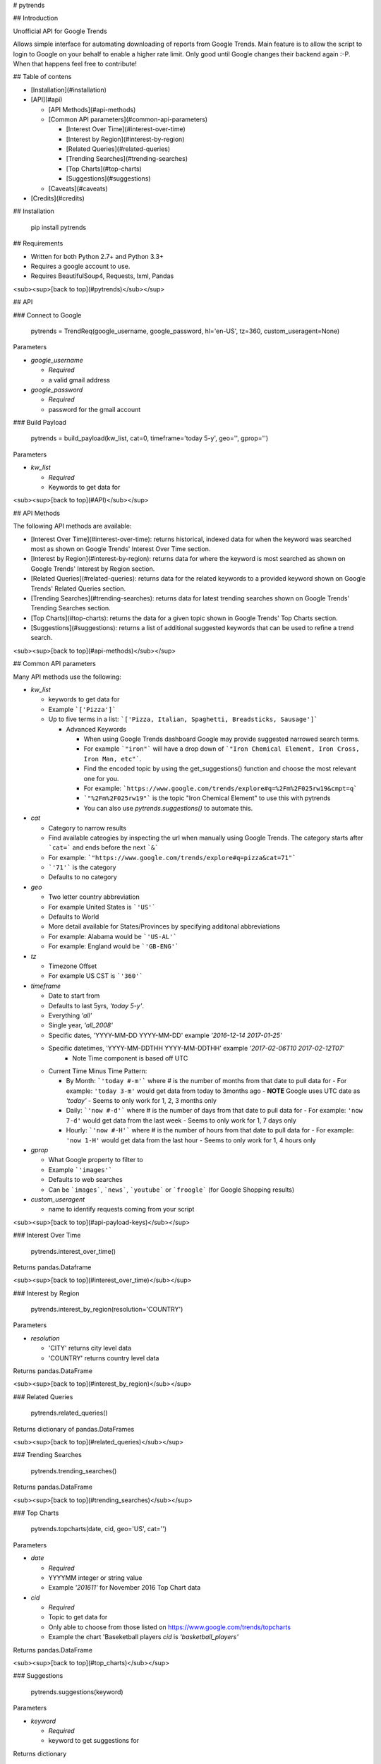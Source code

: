 # pytrends

## Introduction

Unofficial API for Google Trends

Allows simple interface for automating downloading of reports from Google Trends. Main feature is to allow the script to login to Google on your behalf to enable a higher rate limit. Only good until Google changes their backend again :-P. When that happens feel free to contribute!


## Table of contens

* [Installation](#installation)

* [API](#api)

  * [API Methods](#api-methods)

  * [Common API parameters](#common-api-parameters)

    * [Interest Over Time](#interest-over-time)
    * [Interest by Region](#interest-by-region)
    * [Related Queries](#related-queries)
    * [Trending Searches](#trending-searches)
    * [Top Charts](#top-charts)
    * [Suggestions](#suggestions)

  * [Caveats](#caveats)

* [Credits](#credits)

## Installation

    pip install pytrends

## Requirements

* Written for both Python 2.7+ and Python 3.3+
* Requires a google account to use.
* Requires BeautifulSoup4, Requests, lxml, Pandas

<sub><sup>[back to top](#pytrends)</sub></sup>

## API

### Connect to Google

    pytrends = TrendReq(google_username, google_password, hl='en-US', tz=360, custom_useragent=None)

Parameters

* `google_username`

  - *Required*
  - a valid gmail address

* `google_password`

  - *Required*
  - password for the gmail account

### Build Payload

    pytrends = build_payload(kw_list, cat=0, timeframe='today 5-y', geo='', gprop='')

Parameters

* `kw_list`

  - *Required*
  - Keywords to get data for


<sub><sup>[back to top](#API)</sub></sup>

## API Methods

The following API methods are available:

* [Interest Over Time](#interest-over-time): returns historical, indexed data for when the keyword was searched most as shown on Google Trends' Interest Over Time section.

* [Interest by Region](#interest-by-region): returns data for where the keyword is most searched as shown on Google Trends' Interest by Region section.

* [Related Queries](#related-queries): returns data for the related keywords to a provided keyword  shown on Google Trends' Related Queries section.

* [Trending Searches](#trending-searches): returns data for latest trending searches shown on Google Trends' Trending Searches section.

* [Top Charts](#top-charts): returns the data for a given topic shown in Google Trends' Top Charts section.

* [Suggestions](#suggestions): returns a list of additional suggested keywords that can be used to refine a trend search.

<sub><sup>[back to top](#api-methods)</sub></sup>

## Common API parameters

Many API methods use the following:

* `kw_list`

  - keywords to get data for
  - Example ```['Pizza']```
  - Up to five terms in a list: ```['Pizza, Italian, Spaghetti, Breadsticks, Sausage']```

    * Advanced Keywords

      - When using Google Trends dashboard Google may provide suggested narrowed search terms.
      - For example ```"iron"``` will have a drop down of ```"Iron Chemical Element, Iron Cross, Iron Man, etc"```. 
      - Find the encoded topic by using the get_suggestions() function and choose the most relevant one for you. 
      - For example: ```https://www.google.com/trends/explore#q=%2Fm%2F025rw19&cmpt=q```
      - ```"%2Fm%2F025rw19"``` is the topic "Iron Chemical Element" to use this with pytrends
      - You can also use `pytrends.suggestions()` to automate this.

* `cat`

  - Category to narrow results
  - Find available cateogies by inspecting the url when manually using Google Trends. The category starts after ```cat=``` and ends before the next ```&```
  - For example: ```"https://www.google.com/trends/explore#q=pizza&cat=71"```
  - ```'71'``` is the category
  - Defaults to no category

* `geo`

  - Two letter country abbreviation
  - For example United States is ```'US'```
  - Defaults to World
  - More detail available for States/Provinces by specifying additonal abbreviations
  - For example: Alabama would be ```'US-AL'```
  - For example: England would be ```'GB-ENG'```

* `tz`

  - Timezone Offset
  - For example US CST is ```'360'```

* `timeframe`

  - Date to start from
  - Defaults to last 5yrs, `'today 5-y'`.
  - Everything `'all'`
  - Single year, `'all_2008'`
  - Specific dates, 'YYYY-MM-DD YYYY-MM-DD' example `'2016-12-14 2017-01-25'`
  - Specific datetimes, 'YYYY-MM-DDTHH YYYY-MM-DDTHH' example `'2017-02-06T10 2017-02-12T07'`
      - Note Time component is based off UTC

  - Current Time Minus Time Pattern:

    - By Month: ```'today #-m'``` where # is the number of months from that date to pull data for
      - For example: ``'today 3-m'`` would get data from today to 3months ago
      - **NOTE** Google uses UTC date as *'today'*
      - Seems to only work for 1, 2, 3 months only

    - Daily: ```'now #-d'``` where # is the number of days from that date to pull data for
      - For example: ``'now 7-d'`` would get data from the last week
      - Seems to only work for 1, 7 days only

    - Hourly: ```'now #-H'``` where # is the number of hours from that date to pull data for
      - For example: ``'now 1-H'`` would get data from the last hour
      - Seems to only work for 1, 4 hours only

* `gprop`

  - What Google property to filter to
  - Example ```'images'```
  - Defaults to web searches
  - Can be ```images```, ```news```, ```youtube``` or ```froogle``` (for Google Shopping results)

* `custom_useragent`

  - name to identify requests coming from your script

<sub><sup>[back to top](#api-payload-keys)</sub></sup>

### Interest Over Time

    pytrends.interest_over_time()

Returns pandas.Dataframe

<sub><sup>[back to top](#interest_over_time)</sub></sup>

### Interest by Region

    pytrends.interest_by_region(resolution='COUNTRY')

Parameters

* `resolution`

  - 'CITY' returns city level data
  - 'COUNTRY' returns country level data

Returns pandas.DataFrame

<sub><sup>[back to top](#interest_by_region)</sub></sup>

### Related Queries

    pytrends.related_queries()

Returns dictionary of pandas.DataFrames

<sub><sup>[back to top](#related_queries)</sub></sup>

### Trending Searches

    pytrends.trending_searches()
Returns pandas.DataFrame

<sub><sup>[back to top](#trending_searches)</sub></sup>

### Top Charts

    pytrends.topcharts(date, cid, geo='US', cat='')

Parameters

* `date`

  - *Required*
  - YYYYMM integer or string value
  - Example `'201611'` for November 2016 Top Chart data

* `cid`

  - *Required*
  - Topic to get data for
  - Only able to choose from those listed on https://www.google.com/trends/topcharts
  - Example the chart 'Baseketball players `cid` is `'basketball_players'`

Returns pandas.DataFrame

<sub><sup>[back to top](#top_charts)</sub></sup>

### Suggestions

    pytrends.suggestions(keyword)

Parameters

* `keyword`

  - *Required*
  - keyword to get suggestions for

Returns dictionary

<sub><sup>[back to top](#suggestions)</sub></sup>

# Caveats

* This is not an official or supported API
* Google may change aggregation level for items with very large or very small search volume
* Google will send you an email saying that you had a new login after running this.
* Rate Limit is not pubically known, let me know if you have a consistent estimate.

# Credits

* Major JSON revision ideas taken from pat310's JavaScript library

  - https://github.com/pat310/google-trends-api

* Connecting to google code heavily based off Stack Overflow post

  - http://stackoverflow.com/questions/6754709/logging-in-to-google-using-python

* With some ideas pulled from Matt Reid's Google Trends API

  - https://bitbucket.org/mattreid9956/google-trend-api/overview


